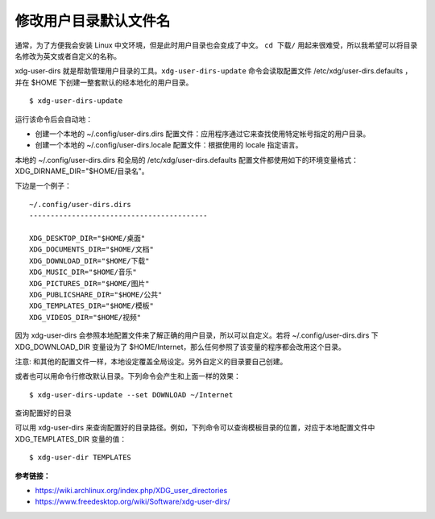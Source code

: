 修改用户目录默认文件名
#############################################

通常，为了方便我会安装 Linux 中文环境，但是此时用户目录也会变成了中文。
``cd 下载/`` 用起来很难受，所以我希望可以将目录名修改为英文或者自定义的名称。

xdg-user-dirs 就是帮助管理用户目录的工具。``xdg-user-dirs-update`` 命令会读取配置文件 /etc/xdg/user-dirs.defaults ，并在 $HOME 下创建一整套默认的经本地化的用户目录。

.. highlight:: none

::

    $ xdg-user-dirs-update

运行该命令后会自动地：

* 创建一个本地的 ~/.config/user-dirs.dirs 配置文件：应用程序通过它来查找使用特定帐号指定的用户目录。

* 创建一个本地的 ~/.config/user-dirs.locale 配置文件：根据使用的 locale 指定语言。

本地的 ~/.config/user-dirs.dirs 和全局的 /etc/xdg/user-dirs.defaults 配置文件都使用如下的环境变量格式： XDG_DIRNAME_DIR="$HOME/目录名"。

下边是一个例子：

::

    ~/.config/user-dirs.dirs
    ------------------------------------------

    XDG_DESKTOP_DIR="$HOME/桌面"
    XDG_DOCUMENTS_DIR="$HOME/文档"
    XDG_DOWNLOAD_DIR="$HOME/下载"
    XDG_MUSIC_DIR="$HOME/音乐"
    XDG_PICTURES_DIR="$HOME/图片"
    XDG_PUBLICSHARE_DIR="$HOME/公共"
    XDG_TEMPLATES_DIR="$HOME/模板"
    XDG_VIDEOS_DIR="$HOME/视频"


因为 xdg-user-dirs 会参照本地配置文件来了解正确的用户目录，所以可以自定义。若将 ~/.config/user-dirs.dirs 下 XDG_DOWNLOAD_DIR 变量设为了 $HOME/Internet，那么任何参照了该变量的程序都会改用这个目录。

注意: 和其他的配置文件一样，本地设定覆盖全局设定。另外自定义的目录要自己创建。

或者也可以用命令行修改默认目录。下列命令会产生和上面一样的效果：

::

    $ xdg-user-dirs-update --set DOWNLOAD ~/Internet

查询配置好的目录

可以用 xdg-user-dirs 来查询配置好的目录路径。例如，下列命令可以查询模板目录的位置，对应于本地配置文件中 XDG_TEMPLATES_DIR 变量的值：

::

    $ xdg-user-dir TEMPLATES


**参考链接：**

* https://wiki.archlinux.org/index.php/XDG_user_directories
* https://www.freedesktop.org/wiki/Software/xdg-user-dirs/
